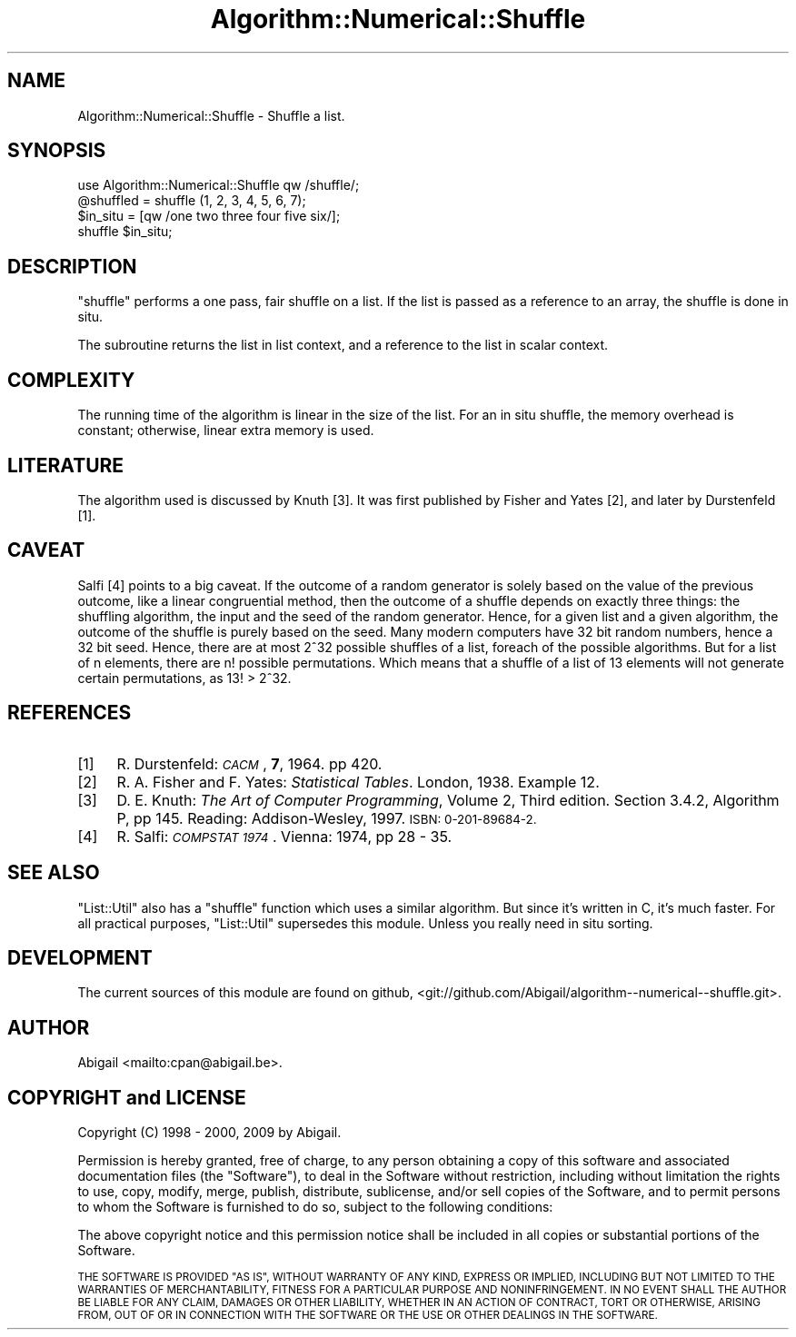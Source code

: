 .\" Automatically generated by Pod::Man 2.28 (Pod::Simple 3.28)
.\"
.\" Standard preamble:
.\" ========================================================================
.de Sp \" Vertical space (when we can't use .PP)
.if t .sp .5v
.if n .sp
..
.de Vb \" Begin verbatim text
.ft CW
.nf
.ne \\$1
..
.de Ve \" End verbatim text
.ft R
.fi
..
.\" Set up some character translations and predefined strings.  \*(-- will
.\" give an unbreakable dash, \*(PI will give pi, \*(L" will give a left
.\" double quote, and \*(R" will give a right double quote.  \*(C+ will
.\" give a nicer C++.  Capital omega is used to do unbreakable dashes and
.\" therefore won't be available.  \*(C` and \*(C' expand to `' in nroff,
.\" nothing in troff, for use with C<>.
.tr \(*W-
.ds C+ C\v'-.1v'\h'-1p'\s-2+\h'-1p'+\s0\v'.1v'\h'-1p'
.ie n \{\
.    ds -- \(*W-
.    ds PI pi
.    if (\n(.H=4u)&(1m=24u) .ds -- \(*W\h'-12u'\(*W\h'-12u'-\" diablo 10 pitch
.    if (\n(.H=4u)&(1m=20u) .ds -- \(*W\h'-12u'\(*W\h'-8u'-\"  diablo 12 pitch
.    ds L" ""
.    ds R" ""
.    ds C` ""
.    ds C' ""
'br\}
.el\{\
.    ds -- \|\(em\|
.    ds PI \(*p
.    ds L" ``
.    ds R" ''
.    ds C`
.    ds C'
'br\}
.\"
.\" Escape single quotes in literal strings from groff's Unicode transform.
.ie \n(.g .ds Aq \(aq
.el       .ds Aq '
.\"
.\" If the F register is turned on, we'll generate index entries on stderr for
.\" titles (.TH), headers (.SH), subsections (.SS), items (.Ip), and index
.\" entries marked with X<> in POD.  Of course, you'll have to process the
.\" output yourself in some meaningful fashion.
.\"
.\" Avoid warning from groff about undefined register 'F'.
.de IX
..
.nr rF 0
.if \n(.g .if rF .nr rF 1
.if (\n(rF:(\n(.g==0)) \{
.    if \nF \{
.        de IX
.        tm Index:\\$1\t\\n%\t"\\$2"
..
.        if !\nF==2 \{
.            nr % 0
.            nr F 2
.        \}
.    \}
.\}
.rr rF
.\" ========================================================================
.\"
.IX Title "Algorithm::Numerical::Shuffle 3"
.TH Algorithm::Numerical::Shuffle 3 "2009-11-03" "perl v5.20.2" "User Contributed Perl Documentation"
.\" For nroff, turn off justification.  Always turn off hyphenation; it makes
.\" way too many mistakes in technical documents.
.if n .ad l
.nh
.SH "NAME"
Algorithm::Numerical::Shuffle \- Shuffle a list.
.SH "SYNOPSIS"
.IX Header "SYNOPSIS"
.Vb 1
\&    use Algorithm::Numerical::Shuffle qw /shuffle/;
\&
\&    @shuffled = shuffle (1, 2, 3, 4, 5, 6, 7);
\&
\&    $in_situ = [qw /one two three four five six/];
\&    shuffle $in_situ;
.Ve
.SH "DESCRIPTION"
.IX Header "DESCRIPTION"
\&\f(CW\*(C`shuffle\*(C'\fR performs a one pass, fair shuffle on a list. If the list is
passed as a reference to an array, the shuffle is done in situ.
.PP
The subroutine returns the list in list context, and a reference to
the list in scalar context.
.SH "COMPLEXITY"
.IX Header "COMPLEXITY"
The running time of the algorithm is linear in the size of the list.
For an in situ shuffle, the memory overhead is constant; otherwise,
linear extra memory is used.
.SH "LITERATURE"
.IX Header "LITERATURE"
The algorithm used is discussed by Knuth [3]. It was first published
by Fisher and Yates [2], and later by Durstenfeld [1].
.SH "CAVEAT"
.IX Header "CAVEAT"
Salfi [4] points to a big caveat. If the outcome of a random generator
is solely based on the value of the previous outcome, like a linear
congruential method, then the outcome of a shuffle depends on exactly
three things: the shuffling algorithm, the input and the seed of the
random generator. Hence, for a given list and a given algorithm, the
outcome of the shuffle is purely based on the seed. Many modern computers
have 32 bit random numbers, hence a 32 bit seed. Hence, there are at
most 2^32 possible shuffles of a list, foreach of the possible algorithms.
But for a list of n elements, there are n! possible permutations.
Which means that a shuffle of a list of 13 elements will not generate
certain permutations, as 13! > 2^32.
.SH "REFERENCES"
.IX Header "REFERENCES"
.IP "[1]" 4
.IX Item "[1]"
R. Durstenfeld: \fI\s-1CACM\s0\fR, \fB7\fR, 1964. pp 420.
.IP "[2]" 4
.IX Item "[2]"
R. A. Fisher and F. Yates: \fIStatistical Tables\fR. London, 1938.
Example 12.
.IP "[3]" 4
.IX Item "[3]"
D. E. Knuth: \fIThe Art of Computer Programming\fR, Volume 2, Third edition.
Section 3.4.2, Algorithm P, pp 145. Reading: Addison-Wesley, 1997.
\&\s-1ISBN: 0\-201\-89684\-2.\s0
.IP "[4]" 4
.IX Item "[4]"
R. Salfi: \fI\s-1COMPSTAT 1974\s0\fR. Vienna: 1974, pp 28 \- 35.
.SH "SEE ALSO"
.IX Header "SEE ALSO"
\&\f(CW\*(C`List::Util\*(C'\fR also has a \f(CW\*(C`shuffle\*(C'\fR function which uses a similar
algorithm. But since it's written in C, it's much faster. For all practical
purposes, \f(CW\*(C`List::Util\*(C'\fR supersedes this module. Unless you really need
in situ sorting.
.SH "DEVELOPMENT"
.IX Header "DEVELOPMENT"
The current sources of this module are found on github,
<git://github.com/Abigail/algorithm\*(--numerical\-\-shuffle.git>.
.SH "AUTHOR"
.IX Header "AUTHOR"
Abigail <mailto:cpan@abigail.be>.
.SH "COPYRIGHT and LICENSE"
.IX Header "COPYRIGHT and LICENSE"
Copyright (C) 1998 \- 2000, 2009 by Abigail.
.PP
Permission is hereby granted, free of charge, to any person obtaining a
copy of this software and associated documentation files (the \*(L"Software\*(R"),
to deal in the Software without restriction, including without limitation
the rights to use, copy, modify, merge, publish, distribute, sublicense,
and/or sell copies of the Software, and to permit persons to whom the
Software is furnished to do so, subject to the following conditions:
.PP
The above copyright notice and this permission notice shall be included
in all copies or substantial portions of the Software.
.PP
\&\s-1THE SOFTWARE IS PROVIDED \*(L"AS IS\*(R", WITHOUT WARRANTY OF ANY KIND, EXPRESS OR
IMPLIED, INCLUDING BUT NOT LIMITED TO THE WARRANTIES OF MERCHANTABILITY,
FITNESS FOR A PARTICULAR PURPOSE AND NONINFRINGEMENT. IN NO EVENT SHALL
THE AUTHOR BE LIABLE FOR ANY CLAIM, DAMAGES OR OTHER LIABILITY,
WHETHER IN AN ACTION OF CONTRACT, TORT OR OTHERWISE, ARISING FROM, OUT
OF OR IN CONNECTION WITH THE SOFTWARE OR THE USE OR OTHER DEALINGS IN
THE SOFTWARE.\s0
